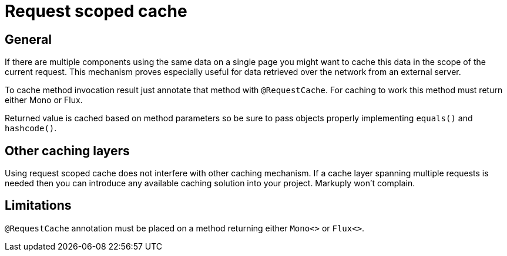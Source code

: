 = Request scoped cache
:description: Request scoped cache description
:page-pagination:

== General

If there are multiple components using the same data on a single page you might want to cache this data in the scope of the current request.
This mechanism proves especially useful for data retrieved over the network from an external server.

To cache method invocation result just annotate that method with `@RequestCache`. For caching to work this method must return either Mono or Flux.

Returned value is cached based on method parameters so be sure to pass objects properly implementing `equals()` and `hashcode()`. 

== Other caching layers

Using request scoped cache does not interfere with other caching mechanism. If a cache layer spanning multiple requests is needed then you can 
introduce any available caching solution into your project. Markuply won't complain.

== Limitations

`@RequestCache` annotation must be placed on a method returning either `Mono<>` or `Flux<>`.
